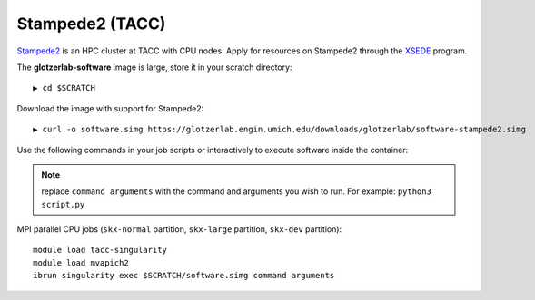 Stampede2 (TACC)
----------------

`Stampede2 <https://www.tacc.utexas.edu/systems/stampede2>`_ is an HPC cluster at TACC with CPU nodes.
Apply for resources on Stampede2 through the `XSEDE <https://www.xsede.org/>`_ program.

The **glotzerlab-software** image is large, store it in your scratch directory::

    ▶ cd $SCRATCH

Download the image with support for Stampede2::

    ▶ curl -o software.simg https://glotzerlab.engin.umich.edu/downloads/glotzerlab/software-stampede2.simg

Use the following commands in your job scripts or interactively to execute software inside the container:

.. note::

    replace ``command arguments`` with the command and arguments you wish to run. For example:
    ``python3 script.py``

MPI parallel CPU jobs (``skx-normal`` partition, ``skx-large`` partition, ``skx-dev`` partition)::

    module load tacc-singularity
    module load mvapich2
    ibrun singularity exec $SCRATCH/software.simg command arguments
